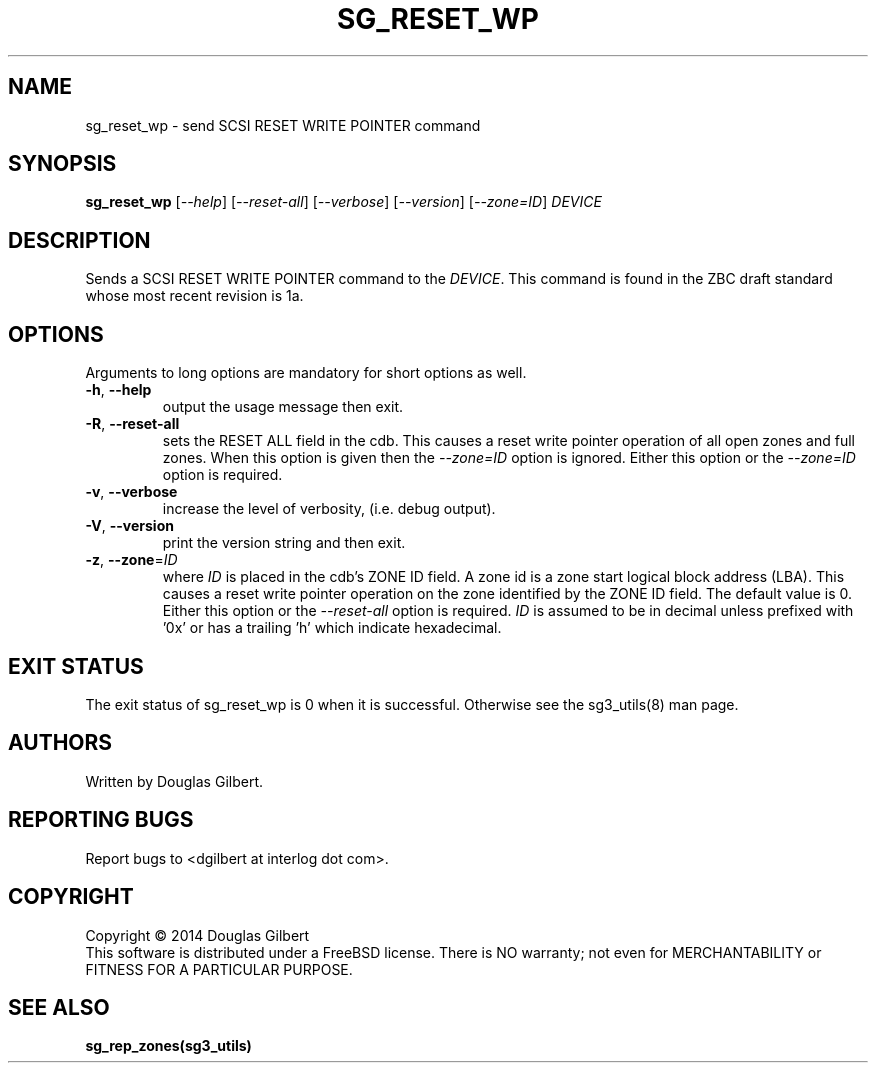 .TH SG_RESET_WP "8" "June 2014" "sg3_utils\-1.39" SG3_UTILS
.SH NAME
sg_reset_wp \- send SCSI RESET WRITE POINTER command
.SH SYNOPSIS
.B sg_reset_wp
[\fI\-\-help\fR] [\fI\-\-reset\-all\fR] [\fI\-\-verbose\fR]
[\fI\-\-version\fR] [\fI\-\-zone=ID\fR] \fIDEVICE\fR
.SH DESCRIPTION
.\" Add any additional description here
.PP
Sends a SCSI RESET WRITE POINTER command to the \fIDEVICE\fR. This command
is found in the ZBC draft standard whose most recent revision is 1a.
.SH OPTIONS
Arguments to long options are mandatory for short options as well.
.TP
\fB\-h\fR, \fB\-\-help\fR
output the usage message then exit.
.TP
\fB\-R\fR, \fB\-\-reset\-all\fR
sets the RESET ALL field in the cdb. This causes a reset write pointer
operation of all open zones and full zones. When this option is given then
the \fI\-\-zone=ID\fR option is ignored. Either this option or the
\fI\-\-zone=ID\fR option is required.
.TP
\fB\-v\fR, \fB\-\-verbose\fR
increase the level of verbosity, (i.e. debug output).
.TP
\fB\-V\fR, \fB\-\-version\fR
print the version string and then exit.
.TP
\fB\-z\fR, \fB\-\-zone\fR=\fIID\fR
where \fIID\fR is placed in the cdb's ZONE ID field. A zone id is a zone
start logical block address (LBA). This causes a reset write pointer
operation on the zone identified by the ZONE ID field. The default value is
0. Either this option or the \fI\-\-reset\-all\fR option is required.
\fIID\fR is assumed to be in decimal unless prefixed with '0x' or has a
trailing 'h' which indicate hexadecimal.
.SH EXIT STATUS
The exit status of sg_reset_wp is 0 when it is successful. Otherwise see
the sg3_utils(8) man page.
.SH AUTHORS
Written by Douglas Gilbert.
.SH "REPORTING BUGS"
Report bugs to <dgilbert at interlog dot com>.
.SH COPYRIGHT
Copyright \(co 2014 Douglas Gilbert
.br
This software is distributed under a FreeBSD license. There is NO
warranty; not even for MERCHANTABILITY or FITNESS FOR A PARTICULAR PURPOSE.
.SH "SEE ALSO"
.B sg_rep_zones(sg3_utils)
